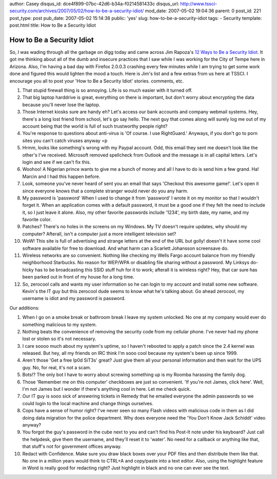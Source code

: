 author: Casey
disqus_id: dce4f899-07bc-42d6-b34a-f0214581433c
disqus_url: http://www.tssci-security.com/archives/2007/05/02/how-to-be-a-security-idiot/
mod_date: 2007-05-02 19:04:36
parent: 0
post_id: 221
post_type: post
pub_date: 2007-05-02 15:14:38
public: 'yes'
slug: how-to-be-a-security-idiot
tags:
- Security
template: post.html
title: How to Be a Security Idiot

How to Be a Security Idiot
##########################

So, I was wading through all the garbage on digg today and came across
Jim Rapoza's `12 Ways to Be a Security
Idiot <http://www.eweek.com/slideshow_viewer/0,1205,l=&s=25932&a=205467&po=2,00.asp?p=y>`_.
It got me thinking about all of the dumb and insecure practices that I
saw while I was working for the City of Tempe here in Arizona. Also, I'm
having a bad day with Firefox 2.0.0.3 crashing every few minutes while I
am trying to get some work done and figured this would lighten the mood
a touch. Here is Jim's list and a few extras from us here at TSSCI. I
encourage you all to post your 'How to Be a Security Idiot' stories.
comments, etc.

#. That stupid firewall thing is so annoying. Life is so much easier
   with it turned off.
#. That big laptop harddrive is great, everything on there is important,
   but don't worry about encrypting the data because you'll never lose
   the laptop.
#. Those Internet kiosks sure are handy eh? Let's access our bank
   accounts and company webmail systems. Hey, there's a long lost friend
   from school, let's go say hello. The next guy that comes along will
   surely log me out of my account being that the world is full of such
   trustworthy people right?
#. You're response to questions about anti-virus is 'Of course. I use
   RightGuard.' Anyways, if you don't go to porn sites you can't catch
   viruses anyway =p
#. Hrmm, looks like something's wrong with my Paypal account. Odd, this
   email they sent me doesn't look like the other's I've received.
   Microsoft removed spellcheck from Outlook and the message is in all
   capital letters. Let's login and see if we can't fix this.
#. Woohoo! A Nigerian prince wants to give me a bunch of money and all I
   have to do is send him a few grand. Ha! Marcin and I had this happen
   before.
#. Look, someone you've never heard of sent you an email that says
   'Checkout this awesome game!'. Let's open it since everyone knows
   that a complete stranger would never do you any harm.
#. My password is 'password' When I used to change it from 'password' I
   wrote it on my monitor so that I wouldn't forget it. When an
   application comes with a default password, it must be a good one if
   they felt the need to include it, so I just leave it alone. Also, my
   other favorite passwords include '1234', my birth date, my name, and
   my favorite color.
#. Patches? There's no holes in the screens on my Windows. My TV doesn't
   require updates, why should my computer? Afterall, isn't a computer
   just a more intelligent television set?
#. WoW! This site is full of advertising and strange letters at the end
   of the URL but golly! doesn't it have some cool software available
   for free to download. And what harm can a Scarlett Johansson
   screensave do.
#. Wireless networks are so convenient. Nothing like checking my Wells
   Fargo account balance from my friendly neighborhood Starbucks. No
   reason for WEP/WPA or disabling file sharing without a password. My
   Linksys do-hicky has to be broadcasting this SSID stuff huh for it to
   work; afterall it is wireless right? Hey, that car sure has been
   parked out in front of my house for a long time.
#. So, zerocool calls and wants my user information so he can login to
   my account and install some new software. Kevin's the IT guy but this
   zerocool dude seems to know what he's talking about. Go ahead
   zerocool, my username is idiot and my password is password.

Our additions:

#. When I go on a smoke break or bathroom break I leave my system
   unlocked. No one at my company would ever do something malicious to
   my system.
#. Nothing beats the convenience of removing the security code from my
   cellular phone. I've never had my phone lost or stolen so it's not
   necessary.
#. I care soooo much about my system's uptime, so I haven't rebooted to
   apply a patch since the 2.4 kernel was released. But hey, all my
   friends on IRC think I'm sooo cool because my system's been up since
   1999.
#. Aren't those 'Get a free Ip0d SiT3s' great? Just give them all your
   personal information and then wait for the UPS guy. No, for real,
   it's not a scam.
#. Bots!? The only bot I have to worry about screwing something up is my
   Roomba harassing the family dog.
#. Those 'Remember me on this computer' checkboxes are just so
   convenient. 'If you're not James, click here'. Well, I'm not James
   but I wonder if there's anything cool in here. Let me check quick.
#. Our IT guy is sooo sick of answering tickets in Remedy that he
   emailed everyone the admin passwords so we could login to the local
   machine and change things ourselves.
#. Cops have a sense of humor right? I've never seen so many Flash
   videos with malicious code in them as I did doing data migration for
   the police department. Why does everyone need the 'You Don't Know
   Jack Schiddt' video anyway?
#. You forgot the guy's password in the cube next to you and can't find
   his Post-It note under his keyboard? Just call the helpdesk, give
   them the username, and they'll reset it to 'water'. No need for a
   callback or anything like that, that stuff's not for government
   offices anyway.
#. Redact with Confidence. Make sure you draw black boxes over your PDF
   files and then distribute them like that. No one in a million years
   would think to CTRL+A and copy/paste into a text editor. Also, using
   the highlight feature in Word is really good for redacting right?
   Just highlight in black and no one can ever see the text.

